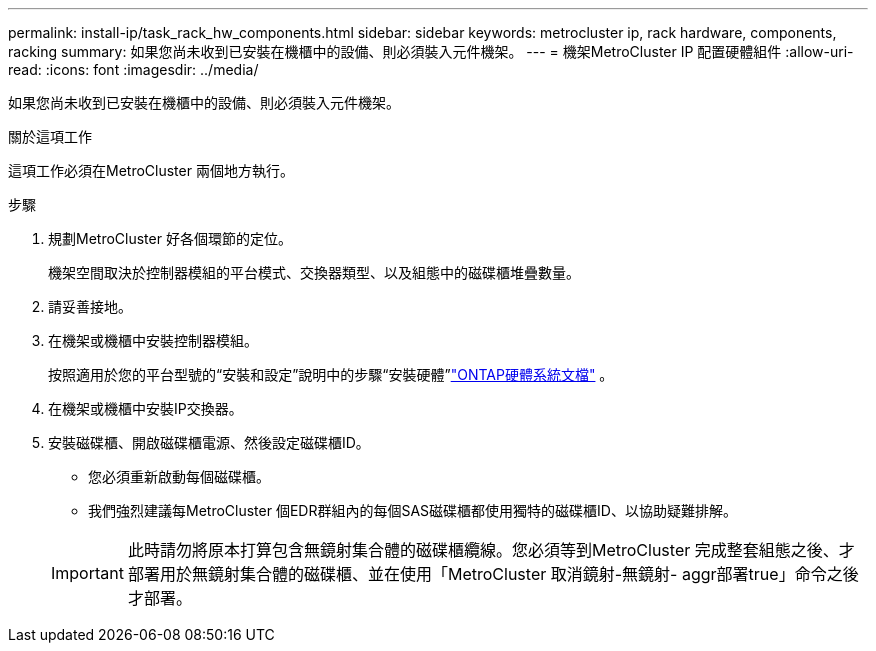 ---
permalink: install-ip/task_rack_hw_components.html 
sidebar: sidebar 
keywords: metrocluster ip, rack hardware, components, racking 
summary: 如果您尚未收到已安裝在機櫃中的設備、則必須裝入元件機架。 
---
= 機架MetroCluster IP 配置硬體組件
:allow-uri-read: 
:icons: font
:imagesdir: ../media/


[role="lead"]
如果您尚未收到已安裝在機櫃中的設備、則必須裝入元件機架。

.關於這項工作
這項工作必須在MetroCluster 兩個地方執行。

.步驟
. 規劃MetroCluster 好各個環節的定位。
+
機架空間取決於控制器模組的平台模式、交換器類型、以及組態中的磁碟櫃堆疊數量。

. 請妥善接地。
. 在機架或機櫃中安裝控制器模組。
+
按照適用於您的平台型號的“安裝和設定”說明中的步驟“安裝硬體”link:https://docs.netapp.com/us-en/ontap-systems/index.html["ONTAP硬體系統文檔"^] 。

. 在機架或機櫃中安裝IP交換器。
. 安裝磁碟櫃、開啟磁碟櫃電源、然後設定磁碟櫃ID。
+
** 您必須重新啟動每個磁碟櫃。
** 我們強烈建議每MetroCluster 個EDR群組內的每個SAS磁碟櫃都使用獨特的磁碟櫃ID、以協助疑難排解。


+

IMPORTANT: 此時請勿將原本打算包含無鏡射集合體的磁碟櫃纜線。您必須等到MetroCluster 完成整套組態之後、才部署用於無鏡射集合體的磁碟櫃、並在使用「MetroCluster 取消鏡射-無鏡射- aggr部署true」命令之後才部署。


